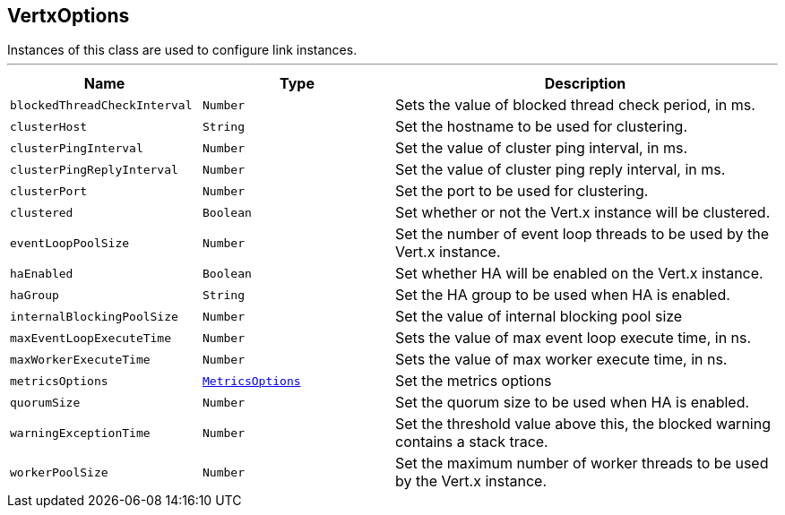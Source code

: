 == VertxOptions

++++
 Instances of this class are used to configure link instances.
++++
'''

[cols=">25%,^25%,50%"]
[frame="topbot"]
|===
^|Name | Type ^| Description

|[[blockedThreadCheckInterval]]`blockedThreadCheckInterval`
|`Number`
|+++
Sets the value of blocked thread check period, in ms.+++

|[[clusterHost]]`clusterHost`
|`String`
|+++
Set the hostname to be used for clustering.+++

|[[clusterPingInterval]]`clusterPingInterval`
|`Number`
|+++
Set the value of cluster ping interval, in ms.+++

|[[clusterPingReplyInterval]]`clusterPingReplyInterval`
|`Number`
|+++
Set the value of cluster ping reply interval, in ms.+++

|[[clusterPort]]`clusterPort`
|`Number`
|+++
Set the port to be used for clustering.+++

|[[clustered]]`clustered`
|`Boolean`
|+++
Set whether or not the Vert.x instance will be clustered.+++

|[[eventLoopPoolSize]]`eventLoopPoolSize`
|`Number`
|+++
Set the number of event loop threads to be used by the Vert.x instance.+++

|[[haEnabled]]`haEnabled`
|`Boolean`
|+++
Set whether HA will be enabled on the Vert.x instance.+++

|[[haGroup]]`haGroup`
|`String`
|+++
Set the HA group to be used when HA is enabled.+++

|[[internalBlockingPoolSize]]`internalBlockingPoolSize`
|`Number`
|+++
Set the value of internal blocking pool size+++

|[[maxEventLoopExecuteTime]]`maxEventLoopExecuteTime`
|`Number`
|+++
Sets the value of max event loop execute time, in ns.+++

|[[maxWorkerExecuteTime]]`maxWorkerExecuteTime`
|`Number`
|+++
Sets the value of max worker execute time, in ns.+++

|[[metricsOptions]]`metricsOptions`
|`link:MetricsOptions.html[MetricsOptions]`
|+++
Set the metrics options+++

|[[quorumSize]]`quorumSize`
|`Number`
|+++
Set the quorum size to be used when HA is enabled.+++

|[[warningExceptionTime]]`warningExceptionTime`
|`Number`
|+++
Set the threshold value above this, the blocked warning contains a stack trace.+++

|[[workerPoolSize]]`workerPoolSize`
|`Number`
|+++
Set the maximum number of worker threads to be used by the Vert.x instance.+++
|===
